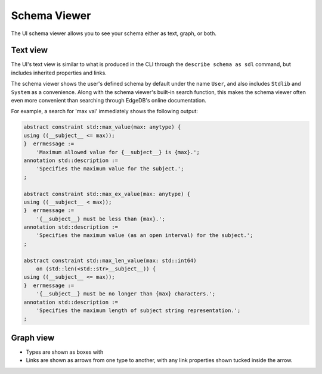 .. _ref_ui_schema_viewer:

=============
Schema Viewer
=============

.. image:: images/schema_viewer.png
    :alt: The Schema Viewer page in the EdgeDB UI. The icon is two small
          squares of blue and orange, connected by a purple line. A small
          user-defined sample schema is shown with two concrete types
          called Book and Library, along with an abstract type called
          HasAddress that is extended by the Library type.
    :width: 100%

The UI schema viewer allows you to see your schema either as text, graph,
or both.

Text view
---------

The UI's text view is similar to what is produced in the CLI through the
``describe schema as sdl`` command, but includes inherited properties and
links.

The schema viewer shows the user's defined schema by default under the
name ``User``, and also includes ``Stdlib`` and ``System`` as a convenience.
Along with the schema viewer's built-in search function, this makes
the schema viewer often even more convenient than searching through EdgeDB's
online documentation.

For example, a search for 'max val' immediately shows the following output:

.. code-block:: sdl

    abstract constraint std::max_value(max: anytype) {
    using ((__subject__ <= max));
    }  errmessage := 
        'Maximum allowed value for {__subject__} is {max}.';
    annotation std::description := 
        'Specifies the maximum value for the subject.';
    ;

    abstract constraint std::max_ex_value(max: anytype) {
    using ((__subject__ < max));
    }  errmessage := 
        '{__subject__} must be less than {max}.';
    annotation std::description := 
        'Specifies the maximum value (as an open interval) for the subject.';
    ;

    abstract constraint std::max_len_value(max: std::int64) 
        on (std::len(<std::str>__subject__)) {
    using ((__subject__ <= max));
    }  errmessage := 
        '{__subject__} must be no longer than {max} characters.';
    annotation std::description := 
        'Specifies the maximum length of subject string representation.';
    ;

Graph view
----------

- Types are shown as boxes with 
- Links are shown as arrows from one type to another, with any link
  properties shown tucked inside the arrow.